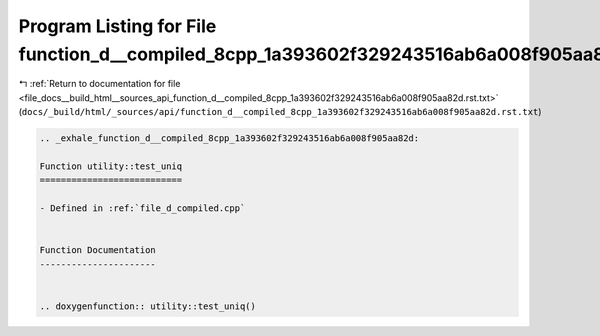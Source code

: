 
.. _program_listing_file_docs__build_html__sources_api_function_d__compiled_8cpp_1a393602f329243516ab6a008f905aa82d.rst.txt:

Program Listing for File function_d__compiled_8cpp_1a393602f329243516ab6a008f905aa82d.rst.txt
=============================================================================================

|exhale_lsh| :ref:`Return to documentation for file <file_docs__build_html__sources_api_function_d__compiled_8cpp_1a393602f329243516ab6a008f905aa82d.rst.txt>` (``docs/_build/html/_sources/api/function_d__compiled_8cpp_1a393602f329243516ab6a008f905aa82d.rst.txt``)

.. |exhale_lsh| unicode:: U+021B0 .. UPWARDS ARROW WITH TIP LEFTWARDS

.. code-block:: cpp

   .. _exhale_function_d__compiled_8cpp_1a393602f329243516ab6a008f905aa82d:
   
   Function utility::test_uniq
   ===========================
   
   - Defined in :ref:`file_d_compiled.cpp`
   
   
   Function Documentation
   ----------------------
   
   
   .. doxygenfunction:: utility::test_uniq()
